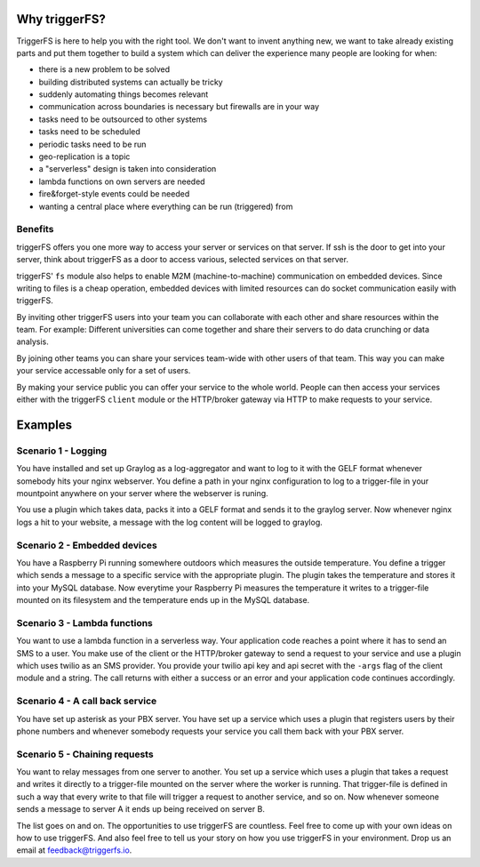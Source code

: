 Why triggerFS?
##############

TriggerFS is here to help you with the right tool. We don't want to invent anything new, we want to take already existing parts and put them together to build a system which can deliver the experience many people are looking for when:

- there is a new problem to be solved
- building distributed systems can actually be tricky
- suddenly automating things becomes relevant
- communication across boundaries is necessary but firewalls are in your way
- tasks need to be outsourced to other systems
- tasks need to be scheduled
- periodic tasks need to be run
- geo-replication is a topic
- a "serverless" design is taken into consideration
- lambda functions on own servers are needed
- fire&forget-style events could be needed
- wanting a central place where everything can be run (triggered) from

Benefits
--------

triggerFS offers you one more way to access your server or services on that server.
If ssh is the door to get into your server, think about triggerFS as a door to access various, selected services on that server.

triggerFS' ``fs`` module also helps to enable M2M (machine-to-machine) communication on embedded devices. Since writing to files is a cheap operation, 
embedded devices with limited resources can do socket communication easily with triggerFS.

By inviting other triggerFS users into your team you can collaborate with each other and share resources within the team.
For example: Different universities can come together and share their servers to do data crunching or data analysis.

By joining other teams you can share your services team-wide with other users of that team. This way you can make your service accessable only for a set of users.

By making your service public you can offer your service to the whole world. People can then access your services either with the triggerFS ``client`` module or 
the HTTP/broker gateway via HTTP to make requests to your service.


Examples
########

Scenario 1 - Logging
--------------------

You have installed and set up Graylog as a log-aggregator and want to log to it with the GELF format whenever somebody hits your nginx webserver.
You define a path in your nginx configuration to log to a trigger-file in your mountpoint anywhere on your server where the webserver is runing.

You use a plugin which takes data, packs it into a GELF format and sends it to the graylog server. Now whenever nginx logs a hit to your website, a message with the log content will be logged to graylog.

Scenario 2 - Embedded devices
-----------------------------

You have a Raspberry Pi running somewhere outdoors which measures the outside temperature. You define a trigger which sends a message to a specific service with the appropriate plugin.
The plugin takes the temperature and stores it into your MySQL database. Now everytime your Raspberry Pi measures the temperature it writes to a trigger-file mounted on its filesystem and the temperature ends up in the MySQL database.

Scenario 3 - Lambda functions
-----------------------------

You want to use a lambda function in a serverless way. Your application code reaches a point where it has to send an SMS to a user. You make use of the client or the HTTP/broker gateway to send a request to your service and use a plugin which uses twilio as an SMS provider.
You provide your twilio api key and api secret with the ``-args`` flag of the client module and a string. The call returns with either a success or an error and your application code continues accordingly.

Scenario 4 - A call back service
--------------------------------

You have set up asterisk as your PBX server. You have set up a service which uses a plugin that registers users by their phone numbers and whenever somebody requests your service you call them back with your PBX server.

Scenario 5 - Chaining requests
------------------------------

You want to relay messages from one server to another. You set up a service which uses a plugin that takes a request and writes it directly to a trigger-file mounted on the server where the worker is running.
That trigger-file is defined in such a way that every write to that file will trigger a request to another service, and so on. Now whenever someone sends a message to server A it ends up being received on server B.


The list goes on and on. The opportunities to use triggerFS are countless. Feel free to come up with your own ideas on how to use triggerFS.
And also feel free to tell us your story on how you use triggerFS in your environment. Drop us an email at feedback@triggerfs.io.
